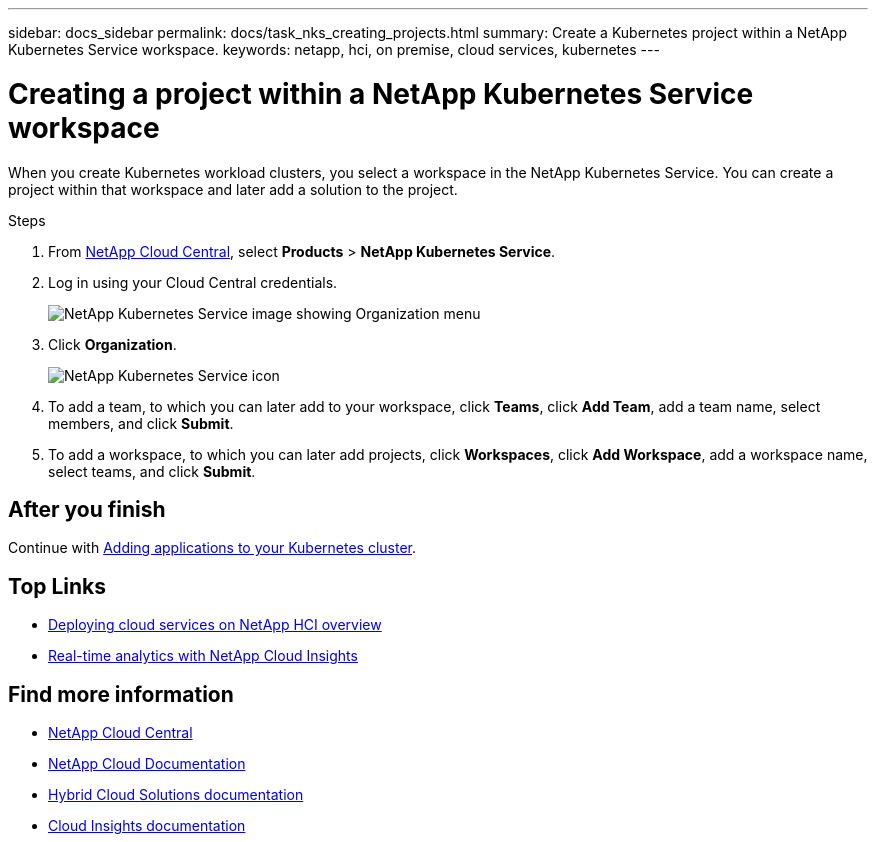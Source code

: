 ---
sidebar: docs_sidebar
permalink: docs/task_nks_creating_projects.html
summary: Create a Kubernetes project within a NetApp Kubernetes Service workspace.
keywords: netapp, hci, on premise, cloud services, kubernetes
---

= Creating a project within a NetApp Kubernetes Service workspace
:hardbreaks:
:nofooter:
:icons: font
:linkattrs:
:imagesdir: ../media/

[.lead]
When you create Kubernetes workload clusters, you select a workspace in the NetApp Kubernetes Service. You can create a project within that workspace and later add a solution to the project.

.Steps

. From https://cloud.netapp.com[NetApp Cloud Central^], select *Products* > *NetApp Kubernetes Service*.
. Log in using your Cloud Central credentials.
+
image:nks_organization_menu.png[NetApp Kubernetes Service image showing Organization menu]

. Click *Organization*.
+
image:icon_blue_wheel.png[NetApp Kubernetes Service icon]

. To add a team, to which you can later add to your workspace, click *Teams*, click *Add Team*, add a team name, select members, and click *Submit*.
. To add a workspace, to which you can later add projects, click *Workspaces*, click *Add Workspace*, add a workspace name, select teams, and click *Submit*.


== After you finish
Continue with link:task_adding_applications.html[Adding applications to your Kubernetes cluster].


[discrete]
== Top Links
* link:task_deploying_overview.html[Deploying cloud services on NetApp HCI overview]
* link:concept_architecture_cloudinsights.html[Real-time analytics with NetApp Cloud Insights]


[discrete]
== Find more information
* https://cloud.netapp.com/home[NetApp Cloud Central^]
* https://docs.netapp.com/us-en/cloud/[NetApp Cloud Documentation]
* https://docs.netapp.com/us-en/hybridcloudsolutions/[Hybrid Cloud Solutions documentation^]
* https://docs.netapp.com/us-en/cloudinsights/[Cloud Insights documentation^]
